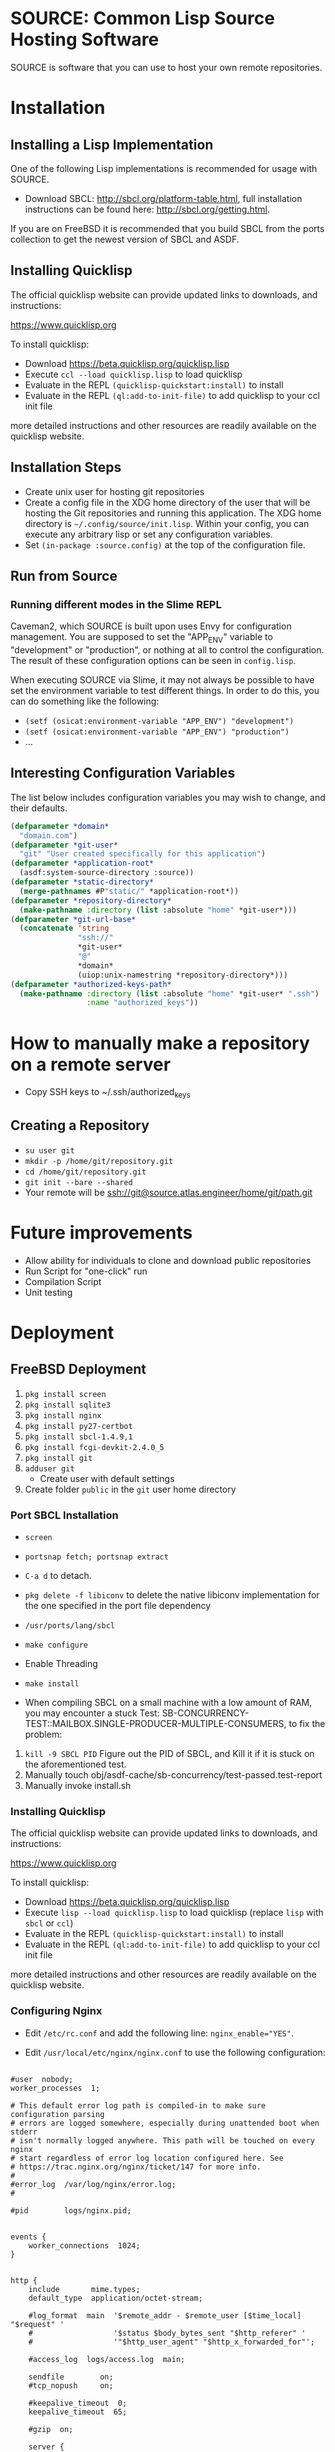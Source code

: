 * SOURCE: Common Lisp Source Hosting Software
SOURCE is software that you can use to host your own remote
repositories.

* Installation

** Installing a Lisp Implementation
One of the following Lisp implementations is recommended for usage
with SOURCE.

+ Download SBCL: [[http://sbcl.org/platform-table.html]], full
  installation instructions can be found here:
  [[http://sbcl.org/getting.html]].

If you are on FreeBSD it is recommended that you build SBCL from the
ports collection to get the newest version of SBCL and ASDF.

** Installing Quicklisp
The official quicklisp website can provide updated links
to downloads, and instructions:

https://www.quicklisp.org

To install quicklisp:

- Download https://beta.quicklisp.org/quicklisp.lisp
- Execute ~ccl --load quicklisp.lisp~ to load quicklisp
- Evaluate in the REPL ~(quicklisp-quickstart:install)~ to install
- Evaluate in the REPL ~(ql:add-to-init-file)~ to add quicklisp to your ccl init file

more detailed instructions and other resources are readily available
on the quicklisp website.

** Installation Steps
+ Create unix user for hosting git repositories
+ Create a config file in the XDG home directory of the user that will
  be hosting the Git repositories and running this application. The
  XDG home directory is =~/.config/source/init.lisp=. Within your
  config, you can execute any arbitrary lisp or set any configuration
  variables.
+ Set =(in-package :source.config)= at the top of the configuration
  file.

** Run from Source
*** Running different modes in the Slime REPL
Caveman2, which SOURCE is built upon uses Envy for configuration
management. You are supposed to set the "APP_ENV" variable to
"development" or "production", or nothing at all to control the
configuration. The result of these configuration options can be seen
in ~config.lisp~.

When executing SOURCE via Slime, it may not always be possible to have
set the environment variable to test different things. In order to do
this, you can do something like the following:

+ ~(setf (osicat:environment-variable "APP_ENV") "development")~
+ ~(setf (osicat:environment-variable "APP_ENV") "production")~
+ ...

** Interesting Configuration Variables
The list below includes configuration variables you may wish to
change, and their defaults.

#+NAME: configuration variables
#+BEGIN_SRC lisp
(defparameter *domain*
  "domain.com")
(defparameter *git-user*
  "git" "User created specifically for this application")
(defparameter *application-root*
  (asdf:system-source-directory :source))
(defparameter *static-directory*
  (merge-pathnames #P"static/" *application-root*))
(defparameter *repository-directory*
  (make-pathname :directory (list :absolute "home" *git-user*)))
(defparameter *git-url-base*
  (concatenate 'string
               "ssh://"
               *git-user*
               "@"
               *domain*
               (uiop:unix-namestring *repository-directory*)))
(defparameter *authorized-keys-path*
  (make-pathname :directory (list :absolute "home" *git-user* ".ssh")
                 :name "authorized_keys"))
#+END_SRC

* How to manually make a repository on a remote server
+ Copy SSH keys to ~/.ssh/authorized_keys
** Creating a Repository
+ =su user git=
+ =mkdir -p /home/git/repository.git=
+ =cd /home/git/repository.git=
+ =git init --bare --shared=
+ Your remote will be ssh://git@source.atlas.engineer/home/git/path.git

* Future improvements
+ Allow ability for individuals to clone and download public repositories
+ Run Script for "one-click" run
+ Compilation Script
+ Unit testing

* Deployment

** FreeBSD Deployment
1. =pkg install screen=
2. =pkg install sqlite3=
3. =pkg install nginx=
4. =pkg install py27-certbot=
5. =pkg install sbcl-1.4.9,1=
6. =pkg install fcgi-devkit-2.4.0_5=
7. =pkg install git=
8. =adduser git=
   + Create user with default settings
9. Create folder =public= in the =git= user home directory

*** Port SBCL Installation
+ =screen=
+ =portsnap fetch; portsnap extract=
+ =C-a d= to detach.

+ =pkg delete -f libiconv= to delete the native libiconv
  implementation for the one specified in the port file dependency

+ =/usr/ports/lang/sbcl=
+ =make configure=
+ Enable Threading
+ =make install=

+ When compiling SBCL on a small machine with a low amount of RAM, you
  may encounter a stuck Test:
  SB-CONCURRENCY-TEST::MAILBOX.SINGLE-PRODUCER-MULTIPLE-CONSUMERS, to
  fix the problem:

1. =kill -9 SBCL PID= Figure out the PID of SBCL, and Kill it if it is
   stuck on the aforementioned test.
2. Manually touch obj/asdf-cache/sb-concurrency/test-passed.test-report
3. Manually invoke install.sh

*** Installing Quicklisp
The official quicklisp website can provide updated links
to downloads, and instructions:

https://www.quicklisp.org

To install quicklisp:

- Download https://beta.quicklisp.org/quicklisp.lisp
- Execute ~lisp --load quicklisp.lisp~ to load quicklisp (replace
  ~lisp~ with ~sbcl~ or ~ccl~)
- Evaluate in the REPL ~(quicklisp-quickstart:install)~ to install
- Evaluate in the REPL ~(ql:add-to-init-file)~ to add quicklisp to
  your ccl init file

more detailed instructions and other resources are readily available
on the quicklisp website.

*** Configuring Nginx
+ Edit =/etc/rc.conf= and add the following line:
  ~nginx_enable="YES"~.

+ Edit =/usr/local/etc/nginx/nginx.conf= to use the following
  configuration:
#+NAME: nginx config
#+BEGIN_SRC nginx

#user  nobody;
worker_processes  1;

# This default error log path is compiled-in to make sure configuration parsing
# errors are logged somewhere, especially during unattended boot when stderr
# isn't normally logged anywhere. This path will be touched on every nginx
# start regardless of error log location configured here. See
# https://trac.nginx.org/nginx/ticket/147 for more info. 
#
#error_log  /var/log/nginx/error.log;
#

#pid        logs/nginx.pid;


events {
    worker_connections  1024;
}


http {
    include       mime.types;
    default_type  application/octet-stream;

    #log_format  main  '$remote_addr - $remote_user [$time_local] "$request" '
    #                  '$status $body_bytes_sent "$http_referer" '
    #                  '"$http_user_agent" "$http_x_forwarded_for"';

    #access_log  logs/access.log  main;

    sendfile        on;
    #tcp_nopush     on;

    #keepalive_timeout  0;
    keepalive_timeout  65;

    #gzip  on;

    server {
        listen       80;
        server_name  www.source.atlas.engineer source.atlas.engineer;
        return       301 https://$host$request_uri;
    }

    # HTTPS server
    server {
        listen       443 ssl;
        server_name  source.atlas.engineer;

        ssl_certificate      /usr/local/etc/letsencrypt/live/source.atlas.engineer/fullchain.pem;
        ssl_certificate_key  /usr/local/etc/letsencrypt/live/source.atlas.engineer/privkey.pem;

        ssl_session_cache    shared:SSL:1m;
        ssl_session_timeout  5m;

        ssl_ciphers  HIGH:!aNULL:!MD5;
        ssl_prefer_server_ciphers  on;

        location / {
            proxy_pass   http://127.0.0.1:5000;
        }

        location /public/ {
            alias /usr/home/git/public/;
            autoindex on;
        }
        
    }

}

#+END_SRC

To use FCGI configuration instead:

#+NAME: fcgi
#+BEGIN_SRC nginx
        location / {
            include /usr/local/etc/nginx/fastcgi_params;
            fastcgi_pass  127.0.0.1:9000;
        }
#+END_SRC


+ Start the service =service nginx start=
+ Restart the service =service nginx restart=

*** Managing the SSL Certificate
**** Create a SSL Certificate
+ Stop Nginx =service stop nginx=
+ =sudo certbot certonly --standalone -d source.atlas.engineer=
+ It will tell you where it has dumped the certificates, these are to
  be used in the Nginx configuration
+ Start Nginx =service start nginx=
**** Renew the SSL Certificate
+ make sure to stop Nginx
+ =sudo certbot renew --dry-run=
+ restart Nginx
*** Run from Source
In a new Terminal execute the following:

1. =screen= to create a new screen.
2. Navigate to the Survey project directory
3. Execute =service nginx start=
4. Execute =make run=
5. Execute =C-a d= to detach from screen
6. Close the terminal session

*** Running in Production
+ =service nginx start=
+ Execute =screen= to create a new screen
  + From within the screen navigate to the source repository root
  + Execute =make fcgi= to run the fcgi server

